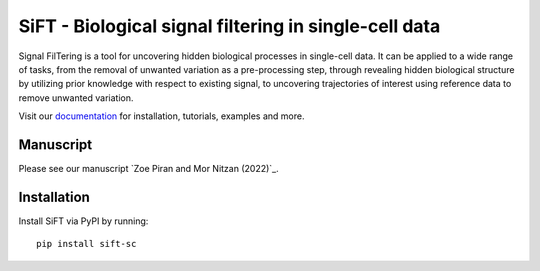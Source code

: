 SiFT - Biological signal filtering in single-cell data
======================================================

.. image:: https://raw.githubusercontent.com/nitzanlab/sift-sc/main/docs/_static/img/sift_gc.png
    :width: 200px
    :align: center
    :alt: SiFT logo

Signal FilTering is a tool for uncovering hidden biological processes in single-cell data.
It can be applied to a wide range of tasks, from the removal of unwanted variation as a pre-processing step,
through revealing hidden biological structure by utilizing prior knowledge with respect to existing signal,
to uncovering trajectories of interest using reference data to remove unwanted variation.

.. image:: https://raw.githubusercontent.com/nitzanlab/sift-sc/main/docs/_static/img/sift_abs.png
    :width: 600px
    :align: center
    :alt: SiFT pipeline

Visit our `documentation`_ for installation, tutorials, examples and more.

Manuscript
----------
Please see our manuscript `Zoe Piran and Mor Nitzan (2022)`_.

Installation
------------
Install SiFT via PyPI by running::

    pip install sift-sc

.. _documentation: https://sift-sc.readthedocs.io/
.. _Zoe Piran and Mor Nitzan (2023): https://doi.org/10.1101/2023.01.18.524512
